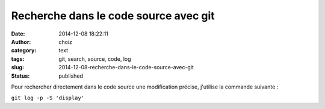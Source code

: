 Recherche dans le code source avec git
######################################
:date: 2014-12-08 18:22:11
:author: choiz
:category: text
:tags: git, search, source, code, log
:slug: 2014-12-08-recherche-dans-le-code-source-avec-git
:status: published

Pour rechercher directement dans le code source une modification
précise, j'utilise la commande suivante :

.. raw:: html

   </p>

``git log -p -S 'display'``

.. raw:: html

   </p>
